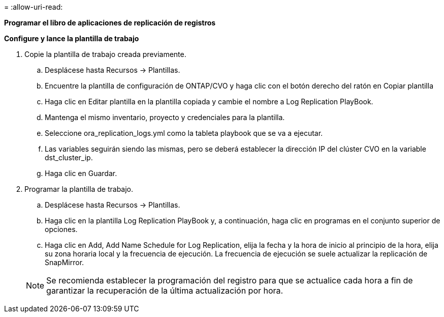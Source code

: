 = 
:allow-uri-read: 


[.Underline]*Programar el libro de aplicaciones de replicación de registros*

*Configure y lance la plantilla de trabajo*

. Copie la plantilla de trabajo creada previamente.
+
.. Desplácese hasta Recursos → Plantillas.
.. Encuentre la plantilla de configuración de ONTAP/CVO y haga clic con el botón derecho del ratón en Copiar plantilla
.. Haga clic en Editar plantilla en la plantilla copiada y cambie el nombre a Log Replication PlayBook.
.. Mantenga el mismo inventario, proyecto y credenciales para la plantilla.
.. Seleccione ora_replication_logs.yml como la tableta playbook que se va a ejecutar.
.. Las variables seguirán siendo las mismas, pero se deberá establecer la dirección IP del clúster CVO en la variable dst_cluster_ip.
.. Haga clic en Guardar.


. Programar la plantilla de trabajo.
+
.. Desplácese hasta Recursos → Plantillas.
.. Haga clic en la plantilla Log Replication PlayBook y, a continuación, haga clic en programas en el conjunto superior de opciones.
.. Haga clic en Add, Add Name Schedule for Log Replication, elija la fecha y la hora de inicio al principio de la hora, elija su zona horaria local y la frecuencia de ejecución. La frecuencia de ejecución se suele actualizar la replicación de SnapMirror.


+

NOTE: Se recomienda establecer la programación del registro para que se actualice cada hora a fin de garantizar la recuperación de la última actualización por hora.


